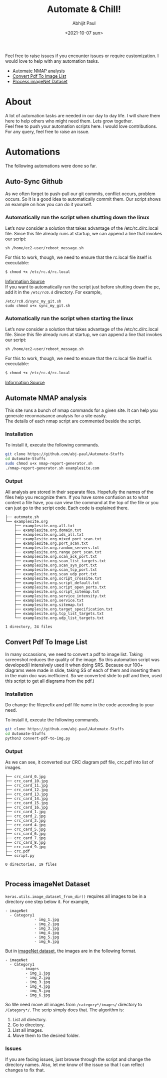 :PROPERTIES:
:TOC:      :include all
:END:
#+options: \n:t
#+options: toc:nil
#+begin_export latex
  \clearpage \tableofcontents \clearpage
#+end_export

#+title: Automate & Chill!
#+date: <2021-10-07 sun>
#+author: Abhijit Paul

Feel free to raise issues if you encounter issues or require customization. I would love to help with any automation tasks.
:CONTENTS:
- [[#Automate NMAP analysis][Automate NMAP analysis]]
- [[#Convert Pdf To Image List][Convert Pdf To Image List]]
- [[#Process imageNet Dataset][Process imageNet Dataset]]
:END:

* About
A lot of automation tasks are needed in our day to day life. I will share them here to help others who might need them. Lets grow together.
Feel free to push your automation scripts here. I would love contributions. For any query, feel free to raise an issue.
* Automations
The following automations were done so far.
** Auto-Sync Github
As we often forget to push-pull our git commits, conflict occurs, problem occurs. So it is a good idea to automatically commit them. Our script shows an example on how you can do it yourself.

*** Automatically run the script when shutting down the linux
Let’s now consider a solution that takes advantage of the /etc/rc.d/rc.local file. Since this file already runs at startup, we can append a line that invokes our script:
#+begin_src text
sh /home/ec2-user/reboot_message.sh
#+end_src

For this to work, though, we need to ensure that the rc.local file itself is executable:
#+begin_src bash
$ chmod +x /etc/rc.d/rc.local
#+end_src

[[https://www.baeldung.com/linux/run-script-on-startup][Information Source]]
If you want to automatically run the script just before shutting down the pc, add it in the ~/etc/rc0.d~ directory. For example,
#+begin_src text
/etc/rc0.d/sync_my_git.sh
sudo chmod u+x sync_my_git.sh
#+end_src

*** Automatically run the script when starting the linux
Let’s now consider a solution that takes advantage of the /etc/rc.d/rc.local file. Since this file already runs at startup, we can append a line that invokes our script:
#+begin_src text
sh /home/ec2-user/reboot_message.sh
#+end_src

For this to work, though, we need to ensure that the rc.local file itself is executable:
#+begin_src bash
$ chmod +x /etc/rc.d/rc.local
#+end_src

[[https://www.baeldung.com/linux/run-script-on-startup][Information Source]]
** Automate NMAP analysis
This site runs a bunch of nmap commands for a given site. It can help you generate reconnaisance analysis for a site easily.
The details of each nmap script are commented beside the script.
*** Installation
To install it, execute the following commands.
#+begin_src bash
  git clone https://github.com/abj-paul/Automate-Stuffs
  cd Automate-Stuffs
  sudo chmod u+x nmap-report-generator.sh
  ./nmap-report-generator.sh examplesite.com
#+end_src
*** Output
All analysis are stored in their separate files. Hopefully the names of the files help you recognize them. If you have some confusion as to what content a file have, you can view the command at the top of the file or you can just go to the script code. Each code is explained there.
#+begin_src text
├── automate.sh
└── examplesite.org
    ├── examplesite.org.all.txt
    ├── examplesite.org.domain.txt
    ├── examplesite.org.ids_all.txt
    ├── examplesite.org.mixed_port_scan.txt
    ├── examplesite.org.port_scan.txt
    ├── examplesite.org.random_servers.txt
    ├── examplesite.org.range_port_scan.txt
    ├── examplesite.org.scan_ack_port.txt
    ├── examplesite.org.scan_list_targets.txt
    ├── examplesite.org.scan_syn_port.txt
    ├── examplesite.org.scan_tcp_port.txt
    ├── examplesite.org.scan_udp_port.txt
    ├── examplesite.org.script_crossite.txt
    ├── examplesite.org.script_default.txt
    ├── examplesite.org.script_open_ports.txt
    ├── examplesite.org.script_sitemap.txt
    ├── examplesite.org.service_intensity.txt
    ├── examplesite.org.service.txt
    ├── examplesite.org.sitemap.txt
    ├── examplesite.org.target_specification.txt
    ├── examplesite.org.tcp_list_targets.txt
    └── examplesite.org.udp_list_targets.txt

1 directory, 24 files
#+end_src
** Convert Pdf To Image List
In many occassions, we need to convert a pdf to image list. Taking screenshot reduces the quality of the image. So this automation script was developed(I intensively used it when doing SRS. Because our 100+ diagrams were made in slide, taking SS of each of them and inserting them in the main doc was inefficient. So we converted slide to pdf and then, used this script to get all diagrams from the pdf.)
*** Installation
Do change the fileprefix and pdf file name in the code according to your need. 

To install it, execute the following commands.
#+begin_src bash
  git clone https://github.com/abj-paul/Automate-Stuffs
  cd Automate-Stuffs
  python3 convert-pdf-to-img.py
#+end_src
*** Output
As we can see, it converted our CRC diagram pdf file, crc.pdf into list of images.
#+begin_src text
├── crc_card_0.jpg
├── crc_card_10.jpg
├── crc_card_11.jpg
├── crc_card_12.jpg
├── crc_card_13.jpg
├── crc_card_14.jpg
├── crc_card_15.jpg
├── crc_card_16.jpg
├── crc_card_1.jpg
├── crc_card_2.jpg
├── crc_card_3.jpg
├── crc_card_4.jpg
├── crc_card_5.jpg
├── crc_card_6.jpg
├── crc_card_7.jpg
├── crc_card_8.jpg
├── crc_card_9.jpg
├── crc.pdf
└── script.py

0 directories, 19 files

#+end_src
** Process imageNet Dataset
~keras.utils.image_dataset_from_dir()~ requires all images to be in a directory one step below it. For example,
#+begin_src text
  - imageNet
	- Category1
	           - img_1.jpg
	           - img_2.jpg
	           - img_3.jpg
	           - img_4.jpg
	           - img_5.jpg
	           - img_6.jpg
#+end_src

But in [[https://image-net.org/download-images.php][imageNet dataset]], the images are in the following format. 

#+begin_src text
  - imageNet
	- Category1
	     - images
		   - img_1.jpg
		   - img_2.jpg
		   - img_3.jpg
		   - img_4.jpg
		   - img_5.jpg
		   - img_6.jpg
#+end_src

So We need move all images from ~/category*/images/~ directory to ~/Category*/~. The scrip simply does that. The algorithm is:
1. List all directory.
2. Go to directory.
3. List all images.
4. Move them to the desired folder.
*** Issues
If you are facing issues, just browse through the script and change the directory names. Also, let me know of the issue so that I can reflect changes to fix that.
:
